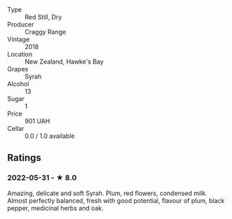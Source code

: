 - Type :: Red Still, Dry
- Producer :: Craggy Range
- Vintage :: 2018
- Location :: New Zealand, Hawke's Bay
- Grapes :: Syrah
- Alcohol :: 13
- Sugar :: 1
- Price :: 901 UAH
- Cellar :: 0.0 / 1.0 available

** Ratings

*** 2022-05-31 - ★ 8.0

Amazing, delicate and soft Syrah. Plum, red flowers, condensed milk. Almost perfectly balanced, fresh with good potential, flavour of plum, black pepper, medicinal herbs and oak.

